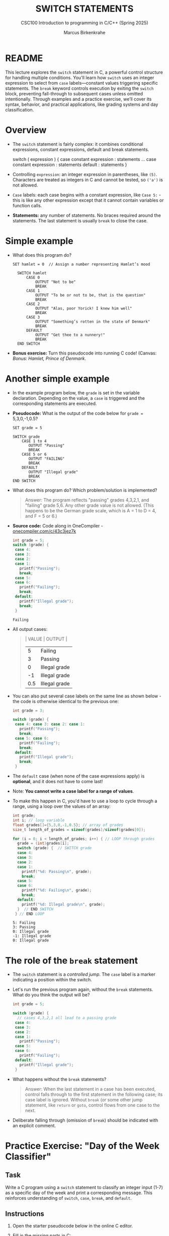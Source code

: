 #+TITLE: SWITCH STATEMENTS
#+AUTHOR:Marcus Birkenkrahe
#+SUBTITLE:CSC100 Introduction to programming in C/C++ (Spring 2025)
#+STARTUP: overview hideblocks indent inlineimages
#+OPTIONS: toc:nil ^:nil num:nil
#+PROPERTY: header-args:C :main yes :includes <stdio.h> :exports both :results output :noweb yes :tangle yes
* README

This lecture explores the ~switch~ statement in C, a powerful control
structure for handling multiple conditions. You'll learn how ~switch~
uses an integer expression to select from ~case~ labels—constant values
triggering specific statements. The ~break~ keyword controls execution
by exiting the ~switch~ block, preventing fall-through to subsequent
cases unless omitted intentionally. Through examples and a practice
exercise, we’ll cover its syntax, behavior, and practical
applications, like grading systems and day classification.

* Overview

- The ~switch~ statement is fairly complex: it combines conditional
  expressions, constant expressions, default and break statements.

  #+begin_example C
  switch ( expression ) {
    case constant expression : statements
    ...
    case constant expression : statements
    default : statements
  }
  #+end_example

- Controlling =expression=: an integer expression in parentheses,
  like ~(5)~. Characters are treated as integers in C and cannot be
  tested, so ~('a')~ is not allowed.

- =Case= labels: each case begins with a constant expression, like
  ~Case 5:~ - this is like any other expression except that it
  cannot contain variables or function calls.

- *Statements:* any number of statements. No braces required around
  the statements. The last statement is usually =break= to close
  the case.

* Simple example

- What does this program do?
  #+begin_example
  SET hamlet = 0  // Assign a number representing Hamlet’s mood

    SWITCH hamlet
        CASE 0
            OUTPUT "Not to be"
            BREAK
        CASE 1
            OUTPUT "To be or not to be, that is the question"
            BREAK
        CASE 2
            OUTPUT "Alas, poor Yorick! I knew him well"
            BREAK
        CASE 3
            OUTPUT "Something’s rotten in the state of Denmark"
            BREAK
        DEFAULT
            OUTPUT "Get thee to a nunnery!"
            BREAK
    END SWITCH
  #+end_example

- *Bonus exercise:* Turn this pseudocode into running C code! (Canvas:
  /Bonus: Hamlet, Prince of Denmark/.

* Another simple example

- In the example program below, the ~grade~ is set in the variable
  declaration. Depending on the value, a =case= is triggered and the
  corresponding statements are executed.

- *Pseudocode:* What is the output of the code below for ~grade =~
  5,3,0,-1,0.5?
  #+begin_example
  SET grade = 5

  SWITCH grade
      CASE 1 to 4
         OUTPUT "Passing"
         BREAK
      CASE 5 or 6
         OUTPUT "FAILING"
         BREAK
      DEFAULT
         OUTPUT "Illegal grade"
         BREAK
  END SWITCH
  #+end_example

- What does this program do? Which problem/solution is implemented?
  #+begin_quote
  Answer: The program reflects "passing" grades 4,3,2,1, and "failing"
  grade 5,6. Any other grade value is not allowed. (This happens to be
  the German grade scale, which is A = 1 to D = 4, and F = 5 or 6.)
  #+end_quote

- *Source code:* Code along in OneCompiler - [[https://onecompiler.com/c/43c3jez7k][onecompiler.com/c/43c3jez7k]]
  #+name: switch
  #+begin_src C :results output :exports both
    int grade = 5;
    switch (grade) {
     case 4:
     case 3:
     case 2:
     case 1:
       printf("Passing");
       break;
     case 5:
     case 6:
       printf("Failing");
       break;
     default:
       printf("Illegal grade");
       break;
     }
  #+end_src

  #+RESULTS: switch
  : Failing

- All output cases:
  #+begin_quote
  | VALUE | OUTPUT        |
  |-------+---------------|
  |     5 | Failing       |
  |     3 | Passing       |
  |     0 | Illegal grade |
  |    -1 | Illegal grade |
  |   0.5 | Illegal grade |
  #+end_quote

- You can also put several case labels on the same line as shown
  below - the code is otherwise identical to the previous one:

  #+name: switch1
  #+begin_src C :results output :exports both
    int grade = 3;

    switch (grade) {
     case 4: case 3: case 2: case 1:
       printf("Passing");
       break;
     case 5: case 6:
       printf("Failing");
       break;
     default:
       printf("Illegal grade");
       break;
     }
  #+end_src

- The ~default~ case (when none of the case expressions apply) is
  *optional*, and it does not have to come last!

- Note: *You cannot write a case label for a range of values*. 

- To make this happen in C, you'd have to use a loop to cycle through
  a range, using a loop over the values of an array:
  #+begin_src C :results output :exports both
    int grade;
    int i; // loop variable
    float grades[]={5,3,0,-1,0.5}; // array of grades
    size_t length_of_grades = sizeof(grades)/sizeof(grades[0]);

    for (i = 0; i < length_of_grades; i++) { // LOOP through grades
      grade = (int)grades[i];
      switch (grade) {  // SWITCH grade
      case 4:
      case 3:
      case 2:
      case 1:
        printf("%d: Passing\n", grade);
        break;
      case 5:
      case 6:
        printf("%d: Failing\n", grade);
        break;
      default:
        printf("%d: Illegal grade\n", grade);
      }  // END SWITCH
     } // END LOOP
  #+end_src

  #+RESULTS:
  : 5: Failing
  : 3: Passing
  : 0: Illegal grade
  : -1: Illegal grade
  : 0: Illegal grade

* The role of the ~break~ statement

- The ~switch~ statement is a /controlled jump/. The ~case~ label is a
  marker indicating a position within the switch.

- Let's run the previous program again, without the ~break~
  statements. What do you think the output will be?
  #+name: switch2
  #+begin_src C :results output :exports both
    int grade = 5;

    switch (grade) {
      // cases 4,3,2,1 all lead to a passing grade
     case 4:
     case 3:
     case 2:
     case 1:
       printf("Passing");
     case 5:
     case 6:
       printf("Failing");
     default:
       printf("Illegal grade");
     }
  #+end_src

- What happens without the ~break~ statements?
  #+begin_quote
  Answer: When the last statement in a case has been executed,
  control falls through to the first statement in the following
  case; its case label is ignored. Without ~break~ (or some other
  jump statement, like ~return~ or ~goto~, control flows from one
  case to the next.
  #+end_quote

- Deliberate falling through (omission of ~break~) should be
  indicated with an explicit comment.

* Practice Exercise: "Day of the Week Classifier"

** Task

Write a C program using a ~switch~ statement to classify an integer
input (1-7) as a specific day of the week and print a corresponding
message. This reinforces understanding of ~switch~, ~case~, ~break~, and
~default~.

** Instructions

1. Open the starter pseudocode below in the online C editor.

2. Fill in the missing parts in C:
   - Declare and initialize the ~day~ variable with a value (e.g., ~int
     day = 3;~).
   - Replace each comment with the appropriate ~case~ statement, ~printf~,
     and ~break~.
   - Add the ~default~ case.

3. Test your program with at least three values:
   - One weekday (e.g., 3)
   - One weekend day (e.g., 6)
   - One invalid value (e.g., 8)

4. Remove one ~break~ statement, predict the output, and run it
   to confirm.

** Starter Pseudocode: [[https://onecompiler.com/c/43bxaes2k][onecompiler.com/c/43bxaes2k]]

#+begin_src C :exports code
  #include <stdio.h>

  int main() {
    // Declare an integer variable 'day' and set it to a test value (1-7)
    // e.g., int day = 3;

    // Write a switch statement to evaluate 'day'
    switch (day) {
      // Case for day 1: Print "Monday: Start of the workweek!"
      // Add break statement

      // Case for day 2: Print "Tuesday: Getting into the groove."
      // Add break statement

      // Case for day 3: Print "Wednesday: Midweek already!"
      // Add break statement

      // Case for day 4: Print "Thursday: Almost there!"
      // Add break statement

      // Case for day 5: Print "Friday: Weekend is near!"
      // Add break statement

      // Case for day 6: Print "Saturday: Time to relax!"
      // Add break statement

      // Case for day 7: Print "Sunday: Rest and recharge."
      // Add break statement

      // Default case: Print "Error: Not a valid day!"
      // Add break statement
    }

    return 0;
  }
#+end_src

** Expected Outputs
- ~day = 3~: "Wednesday: Midweek already!"
- ~day = 6~: "Saturday: Time to relax!"
- ~day = 8~: "Error: Not a valid day!"
- Bonus (e.g., remove ~break~ after ~case 5~):
  - If ~day = 5~, output becomes "Friday: Weekend is near!Saturday: Time to relax!" due to fall-through.

** Sample solution

#+begin_src C :exports code
  #include <stdio.h>

  int main() {
    // Declare an integer variable 'day' and set it to a test value (1-7)
    // e.g., int day = 3;
    int day = 3; // Declare an integer variable 'day' and set it to a test value (1-7)

    // Write a switch statement to evaluate 'day'
    switch (day) { // Write a switch statement to evaluate 'day'
      // Case for day 1: Print "Monday: Start of the workweek!"
      // Add break statement
    case 1: // Case for day 1
      printf("Monday: Start of the workweek!\n"); // Print "Monday: Start of the workweek!"
      break; // Add break statement

      // Case for day 2: Print "Tuesday: Getting into the groove."
      // Add break statement
    case 2: // Case for day 2
      printf("Tuesday: Getting into the groove.\n"); // Print "Tuesday: Getting into the groove."
      break; // Add break statement

      // Case for day 3: Print "Wednesday: Midweek already!"
      // Add break statement
    case 3: // Case for day 3
      printf("Wednesday: Midweek already!\n"); // Print "Wednesday: Midweek already!"
      break; // Add break statement

      // Case for day 4: Print "Thursday: Almost there!"
      // Add break statement
    case 4: // Case for day 4
      printf("Thursday: Almost there!\n"); // Print "Thursday: Almost there!"
      break; // Add break statement

      // Case for day 5: Print "Friday: Weekend is near!"
      // Add break statement
    case 5: // Case for day 5
      printf("Friday: Weekend is near!\n"); // Print "Friday: Weekend is near!"
      break; // Add break statement

      // Case for day 6: Print "Saturday: Time to relax!"
      // Add break statement
    case 6: // Case for day 6
      printf("Saturday: Time to relax!\n"); // Print "Saturday: Time to relax!"
      break; // Add break statement

      // Case for day 7: Print "Sunday: Rest and recharge."
      // Add break statement
    case 7: // Case for day 7
      printf("Sunday: Rest and recharge.\n"); // Print "Sunday: Rest and recharge."
      break; // Add break statement

      // Default case: Print "Error: Not a valid day!"
      // Add break statement
    default: // Default case
      printf("Error: Not a valid day!\n"); // Print "Error: Not a valid day!"
      break; // Add break statement
    }
    return 0;
  }
#+end_src

* Summary

- *Structure and Usage*: The ~switch~ statement evaluates an integer
  expression against constant ~case~ labels, executing associated
  statements, with ~break~ typically used to exit and an optional
  ~default~ for unmatched cases.

- *Break’s Role*: Without ~break~, execution falls through to subsequent
  cases, ignoring their labels, which can be intentional but should be
  commented; with ~break~, control exits after a case’s statements.

- *Limitations and Flexibility*: ~case~ labels must be integer constants
  (no ranges or variables), and multiple cases can share statements
  (e.g., stacking or inline), as seen in grading or day-of-week
  examples.

* References

- Davenport/Vine (2015) C Programming for the Absolute Beginner
  (3ed). Cengage Learning.
- Grok 3 by xAI.
- Kernighan/Ritchie (1978). The C Programming Language
  (1st). Prentice Hall.
- King (2008). C Programming - A modern approach (2e). W A Norton.
- Orgmode.org (n.d.). 16 Working with Source Code [website]. [[https://orgmode.org/manual/Working-with-Source-Code.html][URL:
  orgmode.org]]

